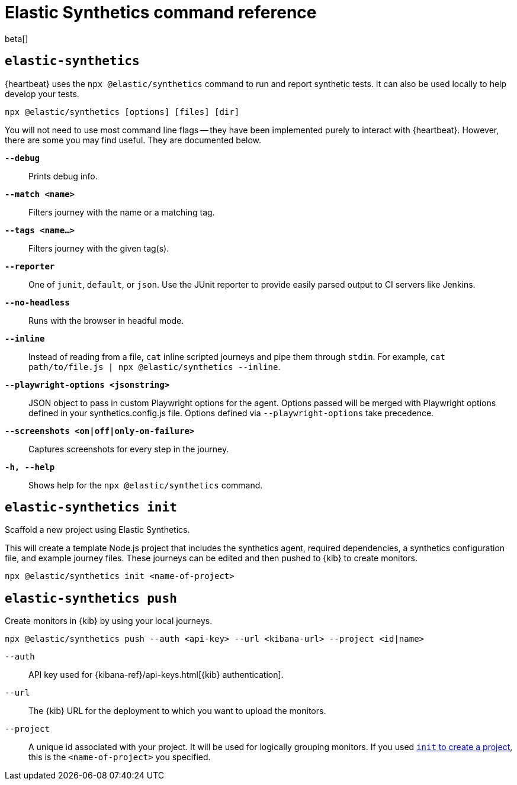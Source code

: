 [[synthetics-command-reference]]
= Elastic Synthetics command reference

beta[]

[discrete]
[[elastic-synthetics-command]]
== `elastic-synthetics`

{heartbeat} uses the `npx @elastic/synthetics` command to run and report synthetic tests.
It can also be used locally to help develop your tests.

[source,sh]
----
npx @elastic/synthetics [options] [files] [dir]
----

You will not need to use most command line flags -- they have been implemented
purely to interact with {heartbeat}.
However, there are some you may find useful.
They are documented below.

*`--debug`*::
Prints debug info.

*`--match <name>`*::
Filters journey with the name or a matching tag.

*`--tags <name...>`*::
Filters journey with the given tag(s).

*`--reporter`*::
One of `junit`, `default`, or `json`. Use the JUnit reporter to provide easily parsed output to CI
servers like Jenkins.

*`--no-headless`*::
Runs with the browser in headful mode.

*`--inline`*::
Instead of reading from a file, `cat` inline scripted journeys and pipe them through `stdin`.
For example, `cat path/to/file.js | npx @elastic/synthetics --inline`.

*`--playwright-options <jsonstring>`*::
JSON object to pass in custom Playwright options for the agent.
Options passed will be merged with Playwright options defined in your synthetics.config.js file. Options defined via `--playwright-options` 
take precedence.

*`--screenshots <on|off|only-on-failure>`*::
Captures screenshots for every step in the journey.

*`-h, --help`*::
Shows help for the `npx @elastic/synthetics` command.

[discrete]
[[elastic-synthetics-init-command]]
== `elastic-synthetics init`

Scaffold a new project using Elastic Synthetics.

This will create a template Node.js project that includes the synthetics agent, required dependencies,
a synthetics configuration file, and example journey files.
These journeys can be edited and then pushed to {kib} to create monitors.

[source,sh]
----
npx @elastic/synthetics init <name-of-project>
----

[discrete]
[[elastic-synthetics-push-command]]
== `elastic-synthetics push`

Create monitors in {kib} by using your local journeys.

[source,sh]
----
npx @elastic/synthetics push --auth <api-key> --url <kibana-url> --project <id|name>
----

`--auth`::
API key used for {kibana-ref}/api-keys.html[{kib} authentication].

`--url`::
The {kib} URL for the deployment to which you want to upload the monitors.

`--project`::
A unique id associated with your project.
It will be used for logically grouping monitors.
If you used <<elastic-synthetics-init-command, `init` to create a project>>, this is the `<name-of-project>` you specified.
